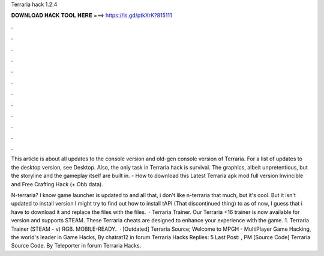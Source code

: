 Terraria hack 1.2.4



𝐃𝐎𝐖𝐍𝐋𝐎𝐀𝐃 𝐇𝐀𝐂𝐊 𝐓𝐎𝐎𝐋 𝐇𝐄𝐑𝐄 ===> https://is.gd/ptkXrK?815111



.



.



.



.



.



.



.



.



.



.



.



.

This article is about all updates to the console version and old-gen console version of Terraria. For a list of updates to the desktop version, see Desktop. Also, the only task in Terraria hack is survival. The graphics, albeit unpretentious, but the storyline and the gameplay itself are built in. - How to download this Latest Terraria apk mod full version Invincible and Free Crafting Hack (+ Obb data).

N-terraria? I know game launcher is updated to and all that, i don't like n-terraria that much, but it's cool. But it isn't updated to install version I might try to find out how to install tAPI (That discontinued thing) to as of now, I guess that i have to download it and replace the files with the files.  · Terraria Trainer. Our Terraria +16 trainer is now available for version and supports STEAM. These Terraria cheats are designed to enhance your experience with the game. 1. Terraria Trainer (STEAM - v) RGB. MOBILE-READY.  · [Outdated] Terraria Source; Welcome to MPGH - MultiPlayer Game Hacking, the world's leader in Game Hacks, By chatrat12 in forum Terraria Hacks Replies: 5 Last Post: , PM [Source Code] Terraria Source Code. By Teleporter in forum Terraria Hacks.
